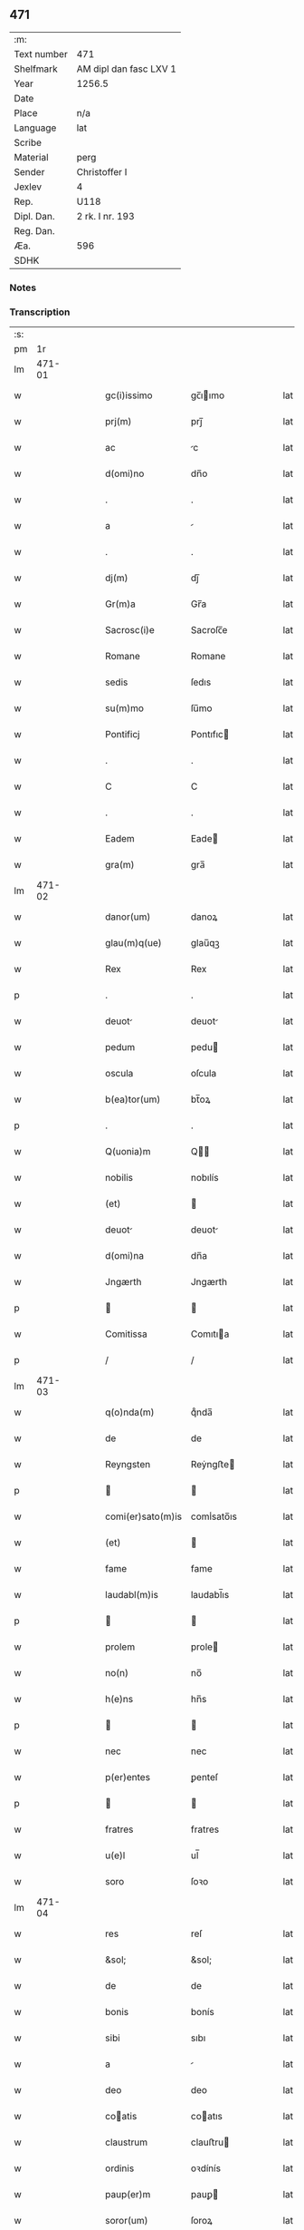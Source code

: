 ** 471
| :m:         |                        |
| Text number | 471                    |
| Shelfmark   | AM dipl dan fasc LXV 1 |
| Year        | 1256.5                 |
| Date        |                        |
| Place       | n/a                    |
| Language    | lat                    |
| Scribe      |                        |
| Material    | perg                   |
| Sender      | Christoffer I          |
| Jexlev      | 4                      |
| Rep.        | U118                   |
| Dipl. Dan.  | 2 rk. I nr. 193        |
| Reg. Dan.   |                        |
| Æa.         | 596                    |
| SDHK        |                        |

*** Notes


*** Transcription
| :s: |        |   |   |   |   |                   |              |   |   |   |   |     |   |   |   |               |
| pm  |     1r |   |   |   |   |                   |              |   |   |   |   |     |   |   |   |               |
| lm  | 471-01 |   |   |   |   |                   |              |   |   |   |   |     |   |   |   |               |
| w   |        |   |   |   |   | gc(i)issimo | gc̅ıımo      |   |   |   |   | lat |   |   |   |        471-01 |
| w   |        |   |   |   |   | prj(m) | prȷ̅          |   |   |   |   | lat |   |   |   |        471-01 |
| w   |        |   |   |   |   | ac | c           |   |   |   |   | lat |   |   |   |        471-01 |
| w   |        |   |   |   |   | d(omi)no | dn̅o          |   |   |   |   | lat |   |   |   |        471-01 |
| w   |        |   |   |   |   | . | .            |   |   |   |   | lat |   |   |   |        471-01 |
| w   |        |   |   |   |   | a |             |   |   |   |   | lat |   |   |   |        471-01 |
| w   |        |   |   |   |   | . | .            |   |   |   |   | lat |   |   |   |        471-01 |
| w   |        |   |   |   |   | dj(m) | dȷ̅           |   |   |   |   | lat |   |   |   |        471-01 |
| w   |        |   |   |   |   | Gr(m)a | Gr̅a          |   |   |   |   | lat |   |   |   |        471-01 |
| w   |        |   |   |   |   | Sacrosc(i)e | Sacroſc̅e     |   |   |   |   | lat |   |   |   |        471-01 |
| w   |        |   |   |   |   | Romane | Romane       |   |   |   |   | lat |   |   |   |        471-01 |
| w   |        |   |   |   |   | sedis | ſedıs        |   |   |   |   | lat |   |   |   |        471-01 |
| w   |        |   |   |   |   | su(m)mo | ſu̅mo         |   |   |   |   | lat |   |   |   |        471-01 |
| w   |        |   |   |   |   | Pontificj | Pontıfıc    |   |   |   |   | lat |   |   |   |        471-01 |
| w   |        |   |   |   |   | . | .            |   |   |   |   | lat |   |   |   |        471-01 |
| w   |        |   |   |   |   | C | C            |   |   |   |   | lat |   |   |   |        471-01 |
| w   |        |   |   |   |   | . | .            |   |   |   |   | lat |   |   |   |        471-01 |
| w   |        |   |   |   |   | Eadem | Eade        |   |   |   |   | lat |   |   |   |        471-01 |
| w   |        |   |   |   |   | gra(m) | gra̅          |   |   |   |   | lat |   |   |   |        471-01 |
| lm  | 471-02 |   |   |   |   |                   |              |   |   |   |   |     |   |   |   |               |
| w   |        |   |   |   |   | danor(um) | danoꝝ        |   |   |   |   | lat |   |   |   |        471-02 |
| w   |        |   |   |   |   | glau(m)q(ue) | glau̅qꝫ       |   |   |   |   | lat |   |   |   |        471-02 |
| w   |        |   |   |   |   | Rex | Rex          |   |   |   |   | lat |   |   |   |        471-02 |
| p   |        |   |   |   |   | .                 | .            |   |   |   |   | lat |   |   |   |        471-02 |
| w   |        |   |   |   |   | deuot | deuot       |   |   |   |   | lat |   |   |   |        471-02 |
| w   |        |   |   |   |   | pedum | pedu        |   |   |   |   | lat |   |   |   |        471-02 |
| w   |        |   |   |   |   | oscula | oſcula       |   |   |   |   | lat |   |   |   |        471-02 |
| w   |        |   |   |   |   | b(ea)tor(um) | bt̅oꝝ         |   |   |   |   | lat |   |   |   |        471-02 |
| p   |        |   |   |   |   | .                 | .            |   |   |   |   | lat |   |   |   |        471-02 |
| w   |        |   |   |   |   | Q(uonia)m | Q̅           |   |   |   |   | lat |   |   |   |        471-02 |
| w   |        |   |   |   |   | nobilis | nobılís      |   |   |   |   | lat |   |   |   |        471-02 |
| w   |        |   |   |   |   | (et) |             |   |   |   |   | lat |   |   |   |        471-02 |
| w   |        |   |   |   |   | deuot | deuot       |   |   |   |   | lat |   |   |   |        471-02 |
| w   |        |   |   |   |   | d(omi)na | dn̅a          |   |   |   |   | lat |   |   |   |        471-02 |
| w   |        |   |   |   |   | Jngærth | Jngærth      |   |   |   |   | lat |   |   |   |        471-02 |
| p   |        |   |   |   |   |                  |             |   |   |   |   | lat |   |   |   |        471-02 |
| w   |        |   |   |   |   | Comitissa | Comıtıa     |   |   |   |   | lat |   |   |   |        471-02 |
| p   |        |   |   |   |   | /                 | /            |   |   |   |   | lat |   |   |   |        471-02 |
| lm  | 471-03 |   |   |   |   |                   |              |   |   |   |   |     |   |   |   |               |
| w   |        |   |   |   |   | q(o)nda(m) | qͦnda̅         |   |   |   |   | lat |   |   |   |        471-03 |
| w   |        |   |   |   |   | de | de           |   |   |   |   | lat |   |   |   |        471-03 |
| w   |        |   |   |   |   | Reyngsten | Reẏngﬅe     |   |   |   |   | lat |   |   |   |        471-03 |
| p   |        |   |   |   |   |                  |             |   |   |   |   | lat |   |   |   |        471-03 |
| w   |        |   |   |   |   | comi(er)sato(m)is | comı̾sato̅ıs   |   |   |   |   | lat |   |   |   |        471-03 |
| w   |        |   |   |   |   | (et) |             |   |   |   |   | lat |   |   |   |        471-03 |
| w   |        |   |   |   |   | fame | fame         |   |   |   |   | lat |   |   |   |        471-03 |
| w   |        |   |   |   |   | laudabl(m)is | laudabl̅ıs    |   |   |   |   | lat |   |   |   |        471-03 |
| p   |        |   |   |   |   |                  |             |   |   |   |   | lat |   |   |   |        471-03 |
| w   |        |   |   |   |   | prolem | prole       |   |   |   |   | lat |   |   |   |        471-03 |
| w   |        |   |   |   |   | no(n) | no̅           |   |   |   |   | lat |   |   |   |        471-03 |
| w   |        |   |   |   |   | h(e)ns | hn̅s          |   |   |   |   | lat |   |   |   |        471-03 |
| p   |        |   |   |   |   |                  |             |   |   |   |   | lat |   |   |   |        471-03 |
| w   |        |   |   |   |   | nec | nec          |   |   |   |   | lat |   |   |   |        471-03 |
| w   |        |   |   |   |   | p(er)entes | ꝑenteſ       |   |   |   |   | lat |   |   |   |        471-03 |
| p   |        |   |   |   |   |                  |             |   |   |   |   | lat |   |   |   |        471-03 |
| w   |        |   |   |   |   | fratres | fratres      |   |   |   |   | lat |   |   |   |        471-03 |
| w   |        |   |   |   |   | u(e)l | ul̅           |   |   |   |   | lat |   |   |   |        471-03 |
| w   |        |   |   |   |   | soro | ſoꝛo         |   |   |   |   | lat |   |   |   |        471-03 |
| lm  | 471-04 |   |   |   |   |                   |              |   |   |   |   |     |   |   |   |               |
| w   |        |   |   |   |   | res | reſ          |   |   |   |   | lat |   |   |   |        471-04 |
| w   |        |   |   |   |   | &sol; | &sol;        |   |   |   |   | lat |   |   |   |        471-04 |
| w   |        |   |   |   |   | de | de           |   |   |   |   | lat |   |   |   |        471-04 |
| w   |        |   |   |   |   | bonis | bonís        |   |   |   |   | lat |   |   |   |        471-04 |
| w   |        |   |   |   |   | sibi | sıbı         |   |   |   |   | lat |   |   |   |        471-04 |
| w   |        |   |   |   |   | a |             |   |   |   |   | lat |   |   |   |        471-04 |
| w   |        |   |   |   |   | deo | deo          |   |   |   |   | lat |   |   |   |        471-04 |
| w   |        |   |   |   |   | coatis | coatıs      |   |   |   |   | lat |   |   |   |        471-04 |
| w   |        |   |   |   |   | claustrum | clauﬅru     |   |   |   |   | lat |   |   |   |        471-04 |
| w   |        |   |   |   |   | ordinis | oꝛdínís      |   |   |   |   | lat |   |   |   |        471-04 |
| w   |        |   |   |   |   | paup(er)m | pauꝑ        |   |   |   |   | lat |   |   |   |        471-04 |
| w   |        |   |   |   |   | soror(um) | ſoroꝝ        |   |   |   |   | lat |   |   |   |        471-04 |
| w   |        |   |   |   |   | a |             |   |   |   |   | lat |   |   |   |        471-04 |
| w   |        |   |   |   |   | bt(i)o | bt̅o          |   |   |   |   | lat |   |   |   |        471-04 |
| w   |        |   |   |   |   | francisco | francıſco    |   |   |   |   | lat |   |   |   |        471-04 |
| w   |        |   |   |   |   | P(m)mitus | P̅mıtus       |   |   |   |   | lat |   |   |   |        471-04 |
| lm  | 471-05 |   |   |   |   |                   |              |   |   |   |   |     |   |   |   |               |
| w   |        |   |   |   |   | institutj | ínſtıtut    |   |   |   |   | lat |   |   |   |        471-05 |
| w   |        |   |   |   |   | intendit | íntendít     |   |   |   |   | lat |   |   |   |        471-05 |
| w   |        |   |   |   |   | fundare | fundare      |   |   |   |   | lat |   |   |   |        471-05 |
| w   |        |   |   |   |   | in | ín           |   |   |   |   | lat |   |   |   |        471-05 |
| w   |        |   |   |   |   | Regno | Regno        |   |   |   |   | lat |   |   |   |        471-05 |
| w   |        |   |   |   |   | n(ost)ro | nr̅o          |   |   |   |   | lat |   |   |   |        471-05 |
| p   |        |   |   |   |   |                  |             |   |   |   |   | lat |   |   |   |        471-05 |
| w   |        |   |   |   |   | i(n) | ı̅            |   |   |   |   | lat |   |   |   |        471-05 |
| w   |        |   |   |   |   | Dyocesi | Dẏoceſı      |   |   |   |   | lat |   |   |   |        471-05 |
| w   |        |   |   |   |   | Roskilde(e)n | Roſkılden̅    |   |   |   |   | lat |   |   |   |        471-05 |
| p   |        |   |   |   |   |                  |             |   |   |   |   | lat |   |   |   |        471-05 |
| w   |        |   |   |   |   | Ad | d           |   |   |   |   | lat |   |   |   |        471-05 |
| w   |        |   |   |   |   | honorem | honoꝛe      |   |   |   |   | lat |   |   |   |        471-05 |
| w   |        |   |   |   |   | dj(m) | dȷ̅           |   |   |   |   | lat |   |   |   |        471-05 |
| p   |        |   |   |   |   |                  |             |   |   |   |   | lat |   |   |   |        471-05 |
| w   |        |   |   |   |   | (et) |             |   |   |   |   | lat |   |   |   |        471-05 |
| w   |        |   |   |   |   | mr(m)is | r̅ıs         |   |   |   |   | lat |   |   |   |        471-05 |
| w   |        |   |   |   |   | ej(us) | eȷꝰ          |   |   |   |   | lat |   |   |   |        471-05 |
| lm  | 471-06 |   |   |   |   |                   |              |   |   |   |   |     |   |   |   |               |
| w   |        |   |   |   |   | uͥginis | uͥgínís       |   |   |   |   | lat |   |   |   |        471-06 |
| w   |        |   |   |   |   | gloriose | gloríoſe     |   |   |   |   | lat |   |   |   |        471-06 |
| p   |        |   |   |   |   | .                 | .            |   |   |   |   | lat |   |   |   |        471-06 |
| w   |        |   |   |   |   | Sc(i)itatj | Sc̅ıtat      |   |   |   |   | lat |   |   |   |        471-06 |
| w   |        |   |   |   |   | nr(er)e | nr̾e          |   |   |   |   | lat |   |   |   |        471-06 |
| w   |        |   |   |   |   | q(ua)ntas | qntas       |   |   |   |   | lat |   |   |   |        471-06 |
| w   |        |   |   |   |   | possumus | pouus      |   |   |   |   | lat |   |   |   |        471-06 |
| w   |        |   |   |   |   | preces | preces       |   |   |   |   | lat |   |   |   |        471-06 |
| w   |        |   |   |   |   | porrigimus | poꝛrıgímus   |   |   |   |   | lat |   |   |   |        471-06 |
| w   |        |   |   |   |   | una | una          |   |   |   |   | lat |   |   |   |        471-06 |
| w   |        |   |   |   |   | secum | ſecu        |   |   |   |   | lat |   |   |   |        471-06 |
| p   |        |   |   |   |   |                  |             |   |   |   |   | lat |   |   |   |        471-06 |
| w   |        |   |   |   |   | vt | vt           |   |   |   |   | lat |   |   |   |        471-06 |
| w   |        |   |   |   |   | Atten-¦dentes | en-¦denteſ |   |   |   |   | lat |   |   |   | 471-06—471-07 |
| w   |        |   |   |   |   | prostm(m) | proſt̅       |   |   |   |   | lat |   |   |   |        471-07 |
| w   |        |   |   |   |   | Animar(um) | nímaꝝ       |   |   |   |   | lat |   |   |   |        471-07 |
| w   |        |   |   |   |   | qui | quí          |   |   |   |   | lat |   |   |   |        471-07 |
| w   |        |   |   |   |   | ex | ex           |   |   |   |   | lat |   |   |   |        471-07 |
| w   |        |   |   |   |   | hoc | hoc          |   |   |   |   | lat |   |   |   |        471-07 |
| w   |        |   |   |   |   | sp(er)atur | ſꝑatur       |   |   |   |   | lat |   |   |   |        471-07 |
| w   |        |   |   |   |   | firmit(er) | fırmıt͛       |   |   |   |   | lat |   |   |   |        471-07 |
| w   |        |   |   |   |   | prouenire | proueníre    |   |   |   |   | lat |   |   |   |        471-07 |
| p   |        |   |   |   |   |                  |             |   |   |   |   | lat |   |   |   |        471-07 |
| w   |        |   |   |   |   | consuet | conſuet     |   |   |   |   | lat |   |   |   |        471-07 |
| w   |        |   |   |   |   | sedis | ſedıs        |   |   |   |   | lat |   |   |   |        471-07 |
| w   |        |   |   |   |   | ap(osto)lice | apl̅ıce       |   |   |   |   | lat |   |   |   |        471-07 |
| w   |        |   |   |   |   | benig | beníg        |   |   |   |   | lat |   |   |   |        471-07 |
| lm  | 471-08 |   |   |   |   |                   |              |   |   |   |   |     |   |   |   |               |
| w   |        |   |   |   |   | nitate | nítate       |   |   |   |   | lat |   |   |   |        471-08 |
| w   |        |   |   |   |   | dignemini | dıgnemíní    |   |   |   |   | lat |   |   |   |        471-08 |
| w   |        |   |   |   |   | tam | ta          |   |   |   |   | lat |   |   |   |        471-08 |
| w   |        |   |   |   |   | pio | pıo          |   |   |   |   | lat |   |   |   |        471-08 |
| w   |        |   |   |   |   | negoc(i)o | negoc̅o       |   |   |   |   | lat |   |   |   |        471-08 |
| w   |        |   |   |   |   | fauorem | fauoꝛem      |   |   |   |   | lat |   |   |   |        471-08 |
| w   |        |   |   |   |   | beniuolu(m) | beníuolu̅     |   |   |   |   | lat |   |   |   |        471-08 |
| w   |        |   |   |   |   | imp(er)tiri | ímꝑtırí      |   |   |   |   | lat |   |   |   |        471-08 |
| p   |        |   |   |   |   | .                 | .            |   |   |   |   | lat |   |   |   |        471-08 |
| w   |        |   |   |   |   | vt | vt           |   |   |   |   | lat |   |   |   |        471-08 |
| w   |        |   |   |   |   | auctoritate | uoꝛıtte   |   |   |   |   | lat |   |   |   |        471-08 |
| w   |        |   |   |   |   | n(ost)ra | nr̅a          |   |   |   |   | lat |   |   |   |        471-08 |
| w   |        |   |   |   |   | Ad | d           |   |   |   |   | lat |   |   |   |        471-08 |
| w   |        |   |   |   |   | q(ua)m | q          |   |   |   |   | lat |   |   |   |        471-08 |
| lm  | 471-09 |   |   |   |   |                   |              |   |   |   |   |     |   |   |   |               |
| w   |        |   |   |   |   | noscitur | noſcıtur     |   |   |   |   | lat |   |   |   |        471-09 |
| w   |        |   |   |   |   | ut | ut           |   |   |   |   | lat |   |   |   |        471-09 |
| w   |        |   |   |   |   | intỻximus | íntỻxímus    |   |   |   |   | lat |   |   |   |        471-09 |
| w   |        |   |   |   |   | immediate | ímmedıate    |   |   |   |   | lat |   |   |   |        471-09 |
| w   |        |   |   |   |   | (et) |             |   |   |   |   | lat |   |   |   |        471-09 |
| w   |        |   |   |   |   | sp(m)aliter | ſp̅alıter     |   |   |   |   | lat |   |   |   |        471-09 |
| w   |        |   |   |   |   | p(er)ti(er)e | ꝑtı͛e         |   |   |   |   | lat |   |   |   |        471-09 |
| p   |        |   |   |   |   |                  |             |   |   |   |   | lat |   |   |   |        471-09 |
| w   |        |   |   |   |   | possit | poıt        |   |   |   |   | lat |   |   |   |        471-09 |
| w   |        |   |   |   |   | ab | b           |   |   |   |   | lat |   |   |   |        471-09 |
| w   |        |   |   |   |   | ip(s)a | ıp̅a          |   |   |   |   | lat |   |   |   |        471-09 |
| w   |        |   |   |   |   | fundari | fundarı      |   |   |   |   | lat |   |   |   |        471-09 |
| w   |        |   |   |   |   | claustru(m) | clauﬅru̅      |   |   |   |   | lat |   |   |   |        471-09 |
| w   |        |   |   |   |   | or-¦dinis | or-¦dínís    |   |   |   |   | lat |   |   |   | 471-09—471-10 |
| w   |        |   |   |   |   | spradt(i)j | ſpradt̅ȷ      |   |   |   |   | lat |   |   |   |        471-10 |
| p   |        |   |   |   |   | .                 | .            |   |   |   |   | lat |   |   |   |        471-10 |
| w   |        |   |   |   |   | Precipne | Precıpne     |   |   |   |   | lat |   |   |   |        471-10 |
| w   |        |   |   |   |   | cu(m) | cu̅           |   |   |   |   | lat |   |   |   |        471-10 |
| w   |        |   |   |   |   | a |             |   |   |   |   | lat |   |   |   |        471-10 |
| w   |        |   |   |   |   | Regno | Regno        |   |   |   |   | lat |   |   |   |        471-10 |
| w   |        |   |   |   |   | n(ost)ro | nr̅o          |   |   |   |   | lat |   |   |   |        471-10 |
| p   |        |   |   |   |   | .                 | .            |   |   |   |   | lat |   |   |   |        471-10 |
| w   |        |   |   |   |   | (et) |             |   |   |   |   | lat |   |   |   |        471-10 |
| w   |        |   |   |   |   | Regnis | Regnís       |   |   |   |   | lat |   |   |   |        471-10 |
| p   |        |   |   |   |   | .                 | .            |   |   |   |   | lat |   |   |   |        471-10 |
| w   |        |   |   |   |   | suec(i) | suec̅         |   |   |   |   | lat |   |   |   |        471-10 |
| p   |        |   |   |   |   | .                 | .            |   |   |   |   | lat |   |   |   |        471-10 |
| w   |        |   |   |   |   | (et) |             |   |   |   |   | lat |   |   |   |        471-10 |
| w   |        |   |   |   |   | Norwegie | Noꝛwegıe     |   |   |   |   | lat |   |   |   |        471-10 |
| p   |        |   |   |   |   | .                 | .            |   |   |   |   | lat |   |   |   |        471-10 |
| w   |        |   |   |   |   | huj(us) | huȷꝰ         |   |   |   |   | lat |   |   |   |        471-10 |
| w   |        |   |   |   |   | religio(m)is | relıgıo̅ıs    |   |   |   |   | lat |   |   |   |        471-10 |
| lm  | 471-11 |   |   |   |   |                   |              |   |   |   |   |     |   |   |   |               |
| w   |        |   |   |   |   | monast(er)ia | monaﬅ͛ıa      |   |   |   |   | lat |   |   |   |        471-11 |
| w   |        |   |   |   |   | sint | ſínt         |   |   |   |   | lat |   |   |   |        471-11 |
| w   |        |   |   |   |   | remot | remot       |   |   |   |   | lat |   |   |   |        471-11 |
| p   |        |   |   |   |   | .                 | .            |   |   |   |   | lat |   |   |   |        471-11 |
| w   |        |   |   |   |   | Et | Et           |   |   |   |   | lat |   |   |   |        471-11 |
| w   |        |   |   |   |   | multe | multe        |   |   |   |   | lat |   |   |   |        471-11 |
| w   |        |   |   |   |   | honeste | honeﬅe       |   |   |   |   | lat |   |   |   |        471-11 |
| w   |        |   |   |   |   | p(er)sone | ꝑſone        |   |   |   |   | lat |   |   |   |        471-11 |
| w   |        |   |   |   |   | ut | ut           |   |   |   |   | lat |   |   |   |        471-11 |
| w   |        |   |   |   |   | considim(us) | conſıdíꝰ    |   |   |   |   | lat |   |   |   |        471-11 |
| w   |        |   |   |   |   | in | ín           |   |   |   |   | lat |   |   |   |        471-11 |
| w   |        |   |   |   |   | eodem | eode        |   |   |   |   | lat |   |   |   |        471-11 |
| w   |        |   |   |   |   | ordine | ordíne       |   |   |   |   | lat |   |   |   |        471-11 |
| w   |        |   |   |   |   | pocius | pocíus       |   |   |   |   | lat |   |   |   |        471-11 |
| w   |        |   |   |   |   | q(ua)m | q          |   |   |   |   | lat |   |   |   |        471-11 |
| lm  | 471-12 |   |   |   |   |                   |              |   |   |   |   |     |   |   |   |               |
| w   |        |   |   |   |   | alio | alıo         |   |   |   |   | lat |   |   |   |        471-12 |
| p   |        |   |   |   |   | .                 | .            |   |   |   |   | lat |   |   |   |        471-12 |
| w   |        |   |   |   |   | p(er) | ꝑ            |   |   |   |   | lat |   |   |   |        471-12 |
| w   |        |   |   |   |   | p(er)fco(m)ni(us) | ꝑfco̅ní      |   |   |   |   | lat |   |   |   |        471-12 |
| w   |        |   |   |   |   | exemplo | exemplo      |   |   |   |   | lat |   |   |   |        471-12 |
| w   |        |   |   |   |   | celesti | celeﬅı       |   |   |   |   | lat |   |   |   |        471-12 |
| w   |        |   |   |   |   | sponso | ſponſo       |   |   |   |   | lat |   |   |   |        471-12 |
| w   |        |   |   |   |   | cupiant | cupíant      |   |   |   |   | lat |   |   |   |        471-12 |
| w   |        |   |   |   |   | famularj | famular     |   |   |   |   | lat |   |   |   |        471-12 |
| p   |        |   |   |   |   | .                 | .            |   |   |   |   | lat |   |   |   |        471-12 |
| w   |        |   |   |   |   | Cuj | Cu          |   |   |   |   | lat |   |   |   |        471-12 |
| w   |        |   |   |   |   | eciam | ecıa        |   |   |   |   | lat |   |   |   |        471-12 |
| w   |        |   |   |   |   | op(er)i | oꝑı          |   |   |   |   | lat |   |   |   |        471-12 |
| w   |        |   |   |   |   | pie | pıe          |   |   |   |   | lat |   |   |   |        471-12 |
| w   |        |   |   |   |   | intendim(us) | íntendí    |   |   |   |   | lat |   |   |   |        471-12 |
| lm  | 471-13 |   |   |   |   |                   |              |   |   |   |   |     |   |   |   |               |
| w   |        |   |   |   |   | deo | deo          |   |   |   |   | lat |   |   |   |        471-13 |
| w   |        |   |   |   |   | dante | dante        |   |   |   |   | lat |   |   |   |        471-13 |
| w   |        |   |   |   |   | consilio | conſılıo     |   |   |   |   | lat |   |   |   |        471-13 |
| w   |        |   |   |   |   | (et) |             |   |   |   |   | lat |   |   |   |        471-13 |
| w   |        |   |   |   |   | auxilio | auxılío      |   |   |   |   | lat |   |   |   |        471-13 |
| w   |        |   |   |   |   | non | no          |   |   |   |   | lat |   |   |   |        471-13 |
| w   |        |   |   |   |   | deesse | deee        |   |   |   |   | lat |   |   |   |        471-13 |
| p   |        |   |   |   |   | .                 | .            |   |   |   |   | lat |   |   |   |        471-13 |
| w   |        |   |   |   |   | hanc | hanc         |   |   |   |   | lat |   |   |   |        471-13 |
| w   |        |   |   |   |   | aut(em) | aut̅          |   |   |   |   | lat |   |   |   |        471-13 |
| w   |        |   |   |   |   | lr(m)am | lr̅a         |   |   |   |   | lat |   |   |   |        471-13 |
| w   |        |   |   |   |   | propt(er) | propt͛        |   |   |   |   | lat |   |   |   |        471-13 |
| w   |        |   |   |   |   | uarios | uarıoſ       |   |   |   |   | lat |   |   |   |        471-13 |
| w   |        |   |   |   |   | euentus | euentuſ      |   |   |   |   | lat |   |   |   |        471-13 |
| w   |        |   |   |   |   | ap(er)tm | aꝑt        |   |   |   |   | lat |   |   |   |        471-13 |
| w   |        |   |   |   |   | esse | ee          |   |   |   |   | lat |   |   |   |        471-13 |
| lm  | 471-14 |   |   |   |   |                   |              |   |   |   |   |     |   |   |   |               |
| w   |        |   |   |   |   | uoluimus | uoluímuſ     |   |   |   |   | lat |   |   |   |        471-14 |
| w   |        |   |   |   |   | Ad | d           |   |   |   |   | lat |   |   |   |        471-14 |
| w   |        |   |   |   |   | cautelam | cautela     |   |   |   |   | lat |   |   |   |        471-14 |
| :e: |        |   |   |   |   |                   |              |   |   |   |   |     |   |   |   |               |
